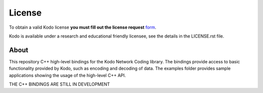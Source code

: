 License
-------

To obtain a valid Kodo license **you must fill out the license request** form_.

Kodo is available under a research and educational friendly licensee, see the details in the LICENSE.rst file.

.. _form: http://steinwurf.com/license/

About
=====

This repository C++ high-level bindings for the Kodo Network Coding library.
The bindings provide access to basic functionality provided by Kodo,
such as encoding and decoding of data. The examples folder provides sample 
applications showing the usage of the high-level C++ API.

.. image:: http://buildbot.steinwurf.dk/svgstatus?project=kodo-c-bindings
    :target: http://buildbot.steinwurf.dk/stats?projects=kodo-c-bindings

THE C++ BINDINGS ARE STILL IN DEVELOPMENT